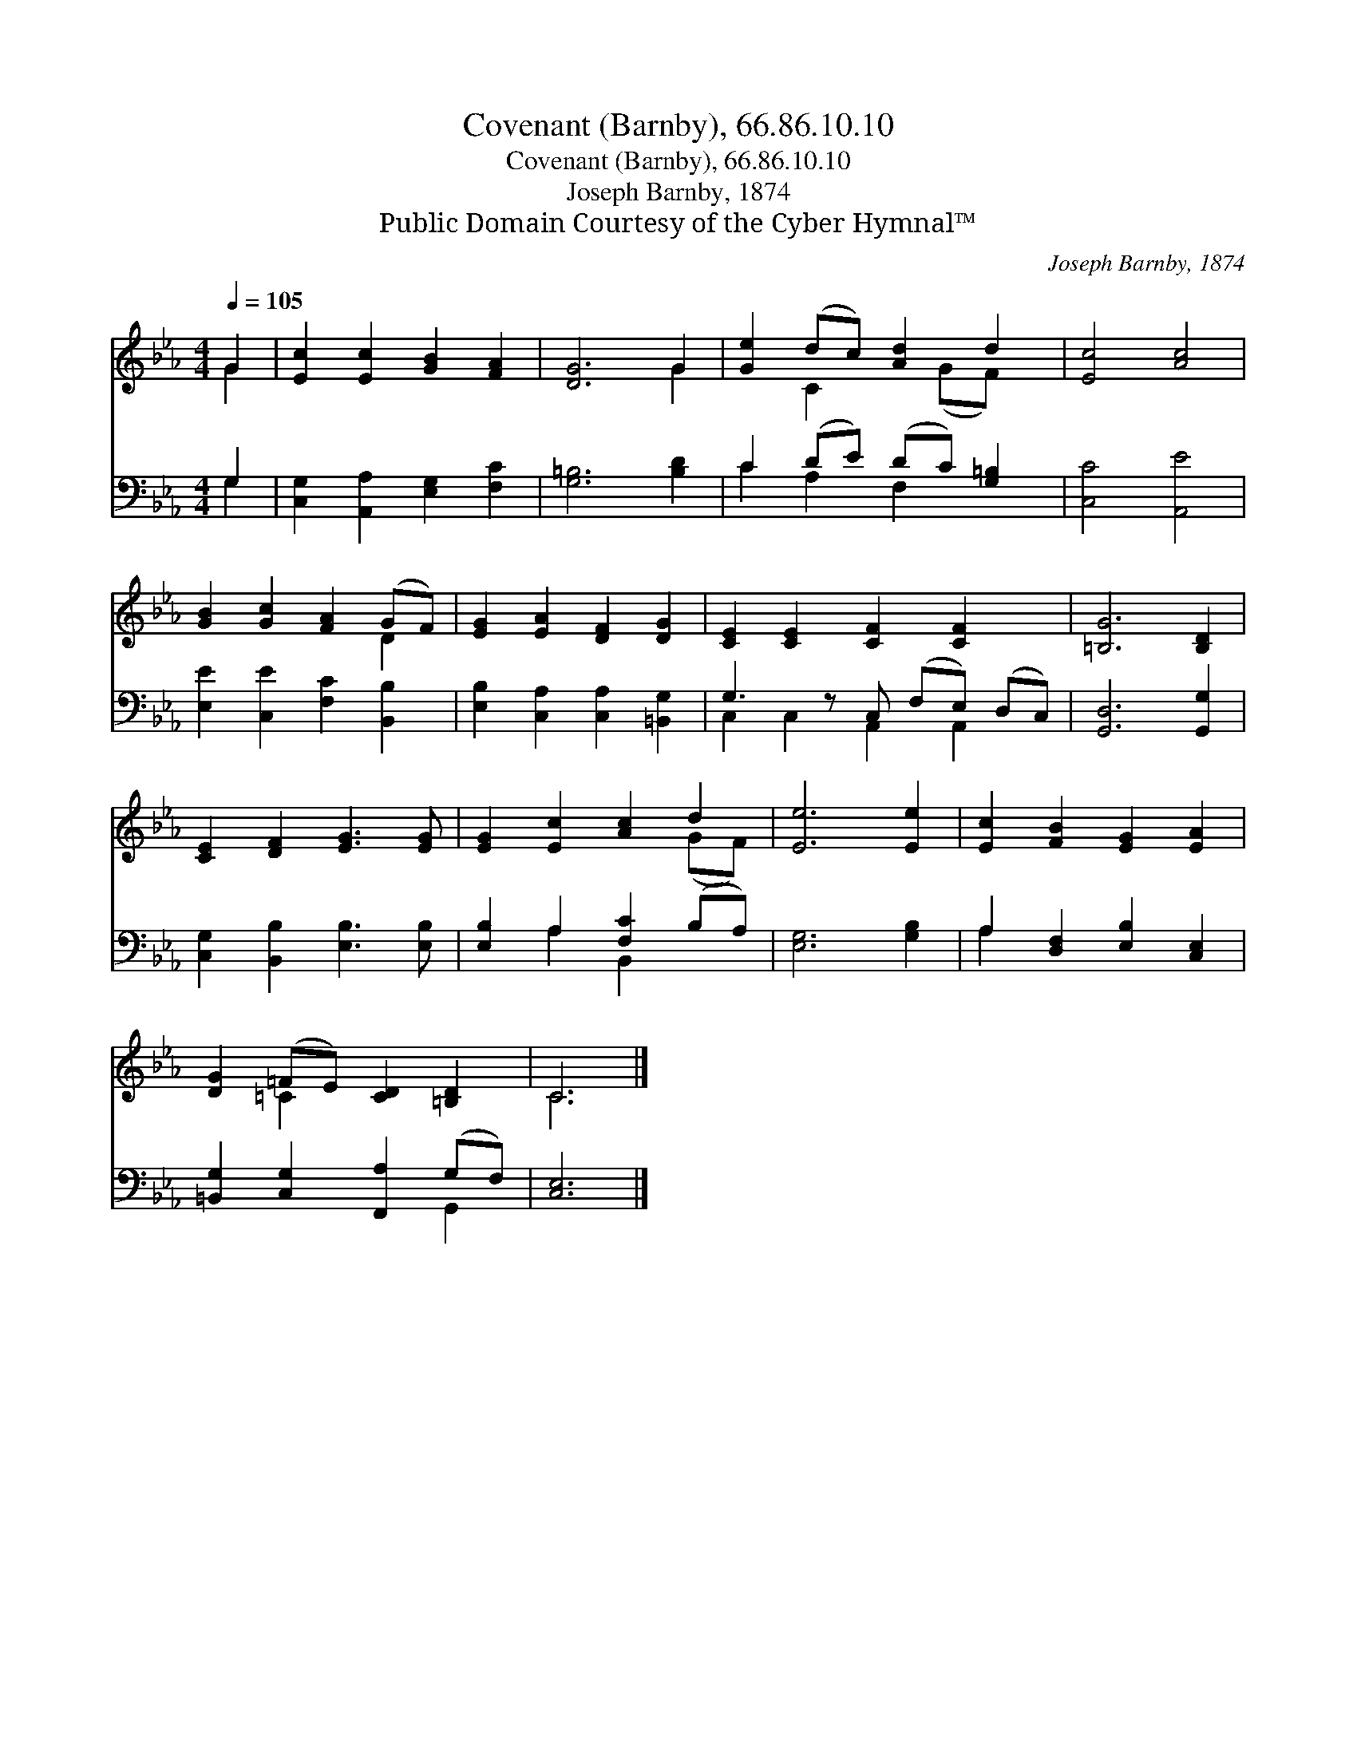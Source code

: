 X:1
T:Covenant (Barnby), 66.86.10.10
T:Covenant (Barnby), 66.86.10.10
T:Joseph Barnby, 1874
T:Public Domain Courtesy of the Cyber Hymnal™
C:Joseph Barnby, 1874
Z:Public Domain
Z:Courtesy of the Cyber Hymnal™
%%score ( 1 2 ) ( 3 4 )
L:1/8
Q:1/4=105
M:4/4
K:Eb
V:1 treble 
V:2 treble 
V:3 bass 
V:4 bass 
V:1
 G2 | [Ec]2 [Ec]2 [GB]2 [FA]2 | [DG]6 G2 | [Ge]2 (dc) [Ad]2 d2 | [Ec]4 [Ac]4 | %5
 [GB]2 [Gc]2 [FA]2 (GF) | [EG]2 [EA]2 [DF]2 [DG]2 | [CE]2 [CE]2 [CF]2 [CF]2 x | [=B,G]6 [B,D]2 | %9
 [CE]2 [DF]2 [EG]3 [EG] | [EG]2 [Ec]2 [Ac]2 d2 | [Ee]6 [Ee]2 | [Ec]2 [FB]2 [EG]2 [EA]2 | %13
 [DG]2 (=FE) [CD]2 [=B,D]2 | C6 |] %15
V:2
 G2 | x8 | x6 G2 | x2 C2 x (GF) x | x8 | x6 D2 | x8 | x9 | x8 | x8 | x6 (GF) | x8 | x8 | %13
 x2 =C2 x4 | C6 |] %15
V:3
 G,2 | [C,G,]2 [A,,A,]2 [E,G,]2 [F,C]2 | [G,=B,]6 [B,D]2 | C2 (DE) (DC) [G,=B,]2 | [C,C]4 [A,,E]4 | %5
 [E,E]2 [C,E]2 [F,C]2 [B,,B,]2 | [E,B,]2 [C,A,]2 [C,A,]2 [=B,,G,]2 | G,3 z C, (F,E,) (D,C,) | %8
 [G,,D,]6 [G,,G,]2 | [C,G,]2 [B,,B,]2 [E,B,]3 [E,B,] | [E,B,]2 A,2 [F,C]2 (B,A,) | %11
 [E,G,]6 [G,B,]2 | A,2 [D,F,]2 [E,B,]2 [C,E,]2 | [=B,,G,]2 [C,G,]2 [F,,A,]2 (G,F,) | [C,E,]6 |] %15
V:4
 G,2 | x8 | x8 | C2 A,2 F,2 x2 | x8 | x8 | x8 | C,2 C,2 A,,2 A,,2 x | x8 | x8 | x2 A,2 B,,2 x2 | %11
 x8 | A,2 x6 | x6 G,,2 | x6 |] %15

